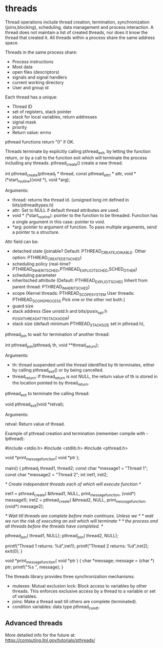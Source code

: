 * threads

Thread operations include thread creation, termination, synchronization (joins,blocking), scheduling, data management and process interaction. A thread does not maintain a list of created threads, nor does it know the thread that created it. All threads within a process share the same address space.

Threads in the same process share:
- Process instructions
- Most data
- open files (descriptors)
- signals and signal handlers
- current working directory
- User and group id

Each thread has a unique:
- Thread ID
- set of registers, stack pointer
- stack for local variables, return addresses
- signal mask
- priority
- Return value: errno

pthread functions return "0" if OK.

Threads terminate by explicitly calling pthread_exit, by letting the function return, or by a call to the function exit which will terminate the process including any threads.
pthread_create() create a new thread.

 int pthread_create(pthread_t * thread,
                    const pthread_attr_t * attr,
                    void * (*start_routine)(void *),
                    void *arg);

Arguments:

- thread: returns the thread id. (unsigned long int defined in bits/pthreadtypes.h)
- attr: Set to NULL if default thread attributes are used.
- void * (*start_routine): pointer to the function to be threaded. Function has a single argument in this case: pointer to void.
- *arg: pointer to argument of function. To pass multiple arguments, send a pointer to a structure.

Attr field can be:

- detached state (joinable? Default: PTHREAD_CREATE_JOINABLE. Other option: PTHREAD_CREATE_DETACHED)
- scheduling policy (real-time? PTHREAD_INHERIT_SCHED,PTHREAD_EXPLICIT_SCHED,SCHED_OTHER)
- scheduling parameter
- inheritsched attribute (Default: PTHREAD_EXPLICIT_SCHED Inherit from parent thread: PTHREAD_INHERIT_SCHED)
- scope (Kernel threads: PTHREAD_SCOPE_SYSTEM User threads: PTHREAD_SCOPE_PROCESS Pick one or the other not both.)
- guard size
- stack address (See unistd.h and bits/posix_opt.h _POSIX_THREAD_ATTR_STACKADDR)
- stack size (default minimum PTHREAD_STACK_SIZE set in pthread.h),

pthread_join to wait for termination of another thread:

 int pthread_join(pthread_t th, void **thread_return);

Arguments:

- th: thread suspended until the thread identified by th terminates, either by calling pthread_exit() or by being cancelled.
- thread_return: If thread_return is not NULL, the return value of th is stored in the location pointed to by thread_return.

pthread_exit to terminate the calling thread:

 void pthread_exit(void *retval);

Arguments:

 retval: Return value of thread.

Example of pthread creation and termination (remember compile with -lpthread):

 #include <stdio.h>
 #include <stdlib.h>
 #include <pthread.h>

 void *print_message_function( void *ptr );

 main()
 {
      pthread_t thread1, thread2;
      const char *message1 = "Thread 1";
      const char *message2 = "Thread 2";
      int  iret1, iret2;

     /* Create independent threads each of which will execute function */

      iret1 = pthread_create( &thread1, NULL, print_message_function, (void*) message1);
      iret2 = pthread_create( &thread2, NULL, print_message_function, (void*) message2);

      /* Wait till threads are complete before main continues. Unless we  */
      /* wait we run the risk of executing an exit which will terminate   */
      /* the process and all threads before the threads have completed.   */

      pthread_join( thread1, NULL);
      pthread_join( thread2, NULL);

      printf("Thread 1 returns: %d\n",iret1);
      printf("Thread 2 returns: %d\n",iret2);
      exit(0);
 }

 void *print_message_function( void *ptr )
 {
      char *message;
      message = (char *) ptr;
      printf("%s \n", message);
 }

The threads library provides three synchronization mechanisms:

- mutexes: Mutual exclusion lock: Block access to variables by other threads. This enforces exclusive access by a thread to a variable or set of variables.
- joins: Make a thread wait till others are complete (terminated).
- condition variables: data type pthread_cond_t.

** Advanced threads

More detailed info for the future at: https://computing.llnl.gov/tutorials/pthreads/
